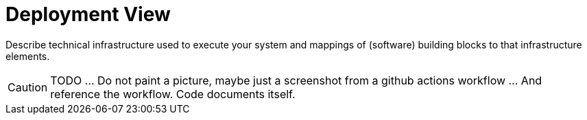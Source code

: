 = Deployment View
:description: Describe technical infrastructure used to execute your system and mappings of (software) building blocks to that infrastructure elements.

{description}

CAUTION: TODO ... Do not paint a picture, maybe just a screenshot from a github actions workflow ... And reference the workflow. Code documents itself.
